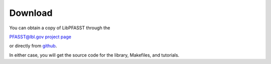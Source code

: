 Download
========

You can obtain a copy of LibPFASST through the

`PFASST@lbl.gov project page`_

or directly from `github`_.

In either case, you will get the source code for the library, Makefiles, and tutorials.







.. _`PFASST@lbl.gov project page`: https://pfasst.lbl.gov
.. _`github`: https://github.com/libpfasst/LibPFASST



